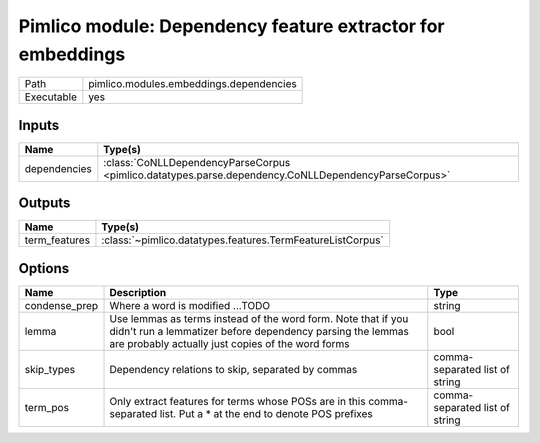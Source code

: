 Pimlico module: Dependency feature extractor for embeddings
~~~~~~~~~~~~~~~~~~~~~~~~~~~~~~~~~~~~~~~~~~~~~~~~~~~~~~~~~~~

.. py:module:: pimlico.modules.embeddings.dependencies

+------------+-----------------------------------------+
| Path       | pimlico.modules.embeddings.dependencies |
+------------+-----------------------------------------+
| Executable | yes                                     |
+------------+-----------------------------------------+

.. todo::

   Document this module


Inputs
======

+--------------+-----------------------------------------------------------------------------------------------------+
| Name         | Type(s)                                                                                             |
+==============+=====================================================================================================+
| dependencies | :class:`CoNLLDependencyParseCorpus <pimlico.datatypes.parse.dependency.CoNLLDependencyParseCorpus>` |
+--------------+-----------------------------------------------------------------------------------------------------+

Outputs
=======

+---------------+------------------------------------------------------------+
| Name          | Type(s)                                                    |
+===============+============================================================+
| term_features | :class:`~pimlico.datatypes.features.TermFeatureListCorpus` |
+---------------+------------------------------------------------------------+

Options
=======

+---------------+---------------------------------------------------------------------------------------------------------------------------------------------------------------------------------+--------------------------------+
| Name          | Description                                                                                                                                                                     | Type                           |
+===============+=================================================================================================================================================================================+================================+
| condense_prep | Where a word is modified ...TODO                                                                                                                                                | string                         |
+---------------+---------------------------------------------------------------------------------------------------------------------------------------------------------------------------------+--------------------------------+
| lemma         | Use lemmas as terms instead of the word form. Note that if you didn't run a lemmatizer before dependency parsing the lemmas are probably actually just copies of the word forms | bool                           |
+---------------+---------------------------------------------------------------------------------------------------------------------------------------------------------------------------------+--------------------------------+
| skip_types    | Dependency relations to skip, separated by commas                                                                                                                               | comma-separated list of string |
+---------------+---------------------------------------------------------------------------------------------------------------------------------------------------------------------------------+--------------------------------+
| term_pos      | Only extract features for terms whose POSs are in this comma-separated list. Put a * at the end to denote POS prefixes                                                          | comma-separated list of string |
+---------------+---------------------------------------------------------------------------------------------------------------------------------------------------------------------------------+--------------------------------+

